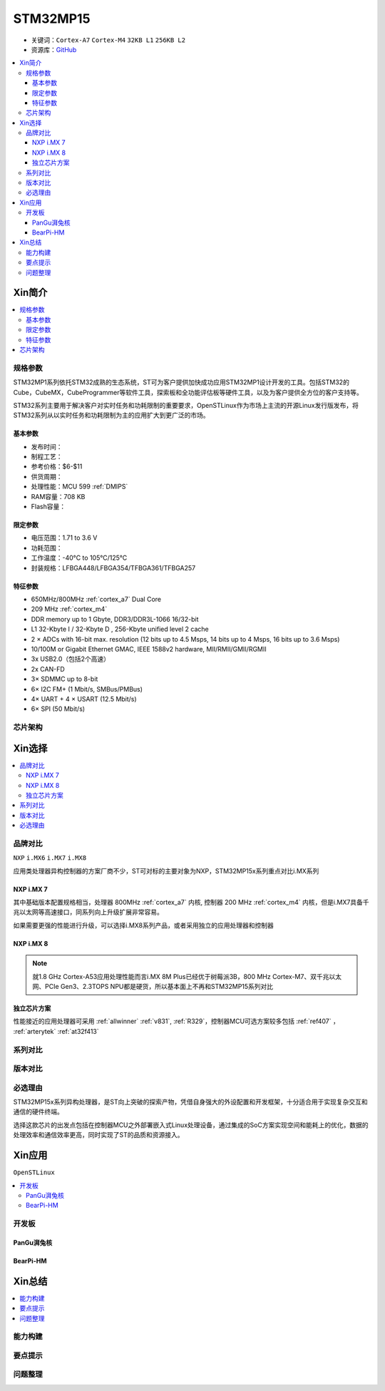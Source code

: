 
.. _stm32mp15:

STM32MP15
=====================

* 关键词：``Cortex-A7`` ``Cortex-M4`` ``32KB L1`` ``256KB L2``
* 资源库：`GitHub <https://github.com/SoCXin/STM32MP15>`_

.. contents::
    :local:

Xin简介
-----------

.. image:: ./images/stm32mp157.jpg
    :target: https://www.st.com/content/st_com/zh/products/microcontrollers-microprocessors/stm32-arm-cortex-mpus/stm32mp1-series/stm32mp157/stm32mp157c.html

.. contents::
    :local:


规格参数
~~~~~~~~~~~

STM32MP1系列依托STM32成熟的生态系统，ST可为客户提供加快成功应用STM32MP1设计开发的工具。包括STM32的Cube，CubeMX，CubeProgrammer等软件工具，探索板和全功能评估板等硬件工具，以及为客户提供全方位的客户支持等。

STM32系列主要用于解决客户对实时任务和功耗限制的重要要求，OpenSTLinux作为市场上主流的开源Linux发行版发布，将STM32系列从以实时任务和功耗限制为主的应用扩大到更广泛的市场。


基本参数
^^^^^^^^^^^

* 发布时间：
* 制程工艺：
* 参考价格：$6-$11
* 供货周期：
* 处理性能：MCU 599 :ref:`DMIPS`
* RAM容量：708 KB
* Flash容量：

限定参数
^^^^^^^^^^^

* 电压范围：1.71 to 3.6 V
* 功耗范围：
* 工作温度：-40°C to 105°C/125°C
* 封装规格：LFBGA448/LFBGA354/TFBGA361/TFBGA257

.. image:: ./images/STM32MP15p.png
    :target: https://www.st.com/zh/microcontrollers-microprocessors/stm32mp1-series.html


特征参数
^^^^^^^^^^^

* 650MHz/800MHz :ref:`cortex_a7` Dual Core
* 209 MHz :ref:`cortex_m4`
* DDR memory up to 1 Gbyte,  DDR3/DDR3L-1066 16/32-bit
* L1 32-Kbyte I / 32-Kbyte D , 256-Kbyte unified level 2 cache
* 2 × ADCs with 16-bit max. resolution (12 bits up to 4.5 Msps, 14 bits up to 4 Msps, 16 bits up to 3.6 Msps)
* 10/100M or Gigabit Ethernet GMAC, IEEE 1588v2 hardware, MII/RMII/GMII/RGMII
* 3x USB2.0（包括2个高速）
* 2x CAN-FD
* 3× SDMMC up to 8-bit
* 6× I2C FM+ (1 Mbit/s, SMBus/PMBus)
* 4× UART + 4 × USART (12.5 Mbit/s)
* 6× SPI (50 Mbit/s)


芯片架构
~~~~~~~~~~~

.. image:: images/STM32MP15s.png
    :target: https://www.st.com/zh/microcontrollers-microprocessors/stm32mp1-series.html


Xin选择
-----------

.. contents::
    :local:


品牌对比
~~~~~~~~~

``NXP`` ``i.MX6`` ``i.MX7`` ``i.MX8``

应用类处理器异构控制器的方案厂商不少，ST可对标的主要对象为NXP，STM32MP15x系列重点对比i.MX系列

NXP i.MX 7
^^^^^^^^^^^^^^^

.. image:: images/imx7.png
    :target: https://www.nxp.com.cn/products/processors-and-microcontrollers/arm-processors/i-mx-applications-processors/i-mx-7-processors:IMX7-SERIES

其中基础版本配置规格相当，处理器 800MHz :ref:`cortex_a7` 内核, 控制器 200 MHz :ref:`cortex_m4` 内核，但是i.MX7具备千兆以太网等高速接口，同系列向上升级扩展非常容易。

.. image:: images/IMX7ULP-BD.webp
    :target: https://www.nxp.com.cn/products/processors-and-microcontrollers/arm-processors/i-mx-applications-processors/i-mx-7-processors/i-mx-7ulp-family-ultra-low-power-with-graphics:i.MX7ULP


如果需要更强的性能进行升级，可以选择i.MX8系列产品，或者采用独立的应用处理器和控制器

NXP i.MX 8
^^^^^^^^^^^^^^^

.. image:: images/imx8.png
    :target: https://www.nxp.com.cn/products/processors-and-microcontrollers/arm-processors/i-mx-applications-processors/i-mx-8-processors:IMX8-SERIES

.. image:: images/IMX8MPLUS-BD2.webp
    :target: https://www.nxp.com.cn/products/processors-and-microcontrollers/arm-processors/i-mx-applications-processors/i-mx-8-processors/i-mx-8m-plus-arm-cortex-a53-machine-learning-vision-multimedia-and-industrial-iot:IMX8MPLUS

.. note::
    就1.8 GHz Cortex-A53应用处理性能而言i.MX 8M Plus已经优于树莓派3B，800 MHz Cortex-M7、双千兆以太网、PCIe Gen3、2.3TOPS NPU都是硬货，所以基本面上不再和STM32MP15系列对比


独立芯片方案
^^^^^^^^^^^^^^^

性能接近的应用处理器可采用 :ref:`allwinner` :ref:`v831`, :ref:`R329`，控制器MCU可选方案较多包括 :ref:`ref407` ， :ref:`arterytek` :ref:`at32f413`


系列对比
~~~~~~~~~

.. image:: images/STM32MP1_series.jpg
    :target: https://www.st.com/zh/microcontrollers-microprocessors/stm32mp1-series.html


版本对比
~~~~~~~~~



必选理由
~~~~~~~~~

STM32MP15x系列异构处理器，是ST向上突破的探索产物，凭借自身强大的外设配置和开发框架，十分适合用于实现复杂交互和通信的硬件终端。

选择这款芯片的出发点包括在控制器MCU之外部署嵌入式Linux处理设备，通过集成的SoC方案实现空间和能耗上的优化，数据的处理效率和通信效率更高，同时实现了ST的品质和资源接入。

Xin应用
-----------

``OpenSTLinux``

.. contents::
    :local:

开发板
~~~~~~~~~~

PanGu湃兔核
^^^^^^^^^^^^^^^

.. image:: images/B_STM32MP157.png
    :target: https://item.taobao.com/item.htm?spm=a230r.1.14.24.71cc6da0Vr8eCp&id=599303130310&ns=1&abbucket=12#detail

BearPi-HM
^^^^^^^^^^^^^^^

.. image:: images/B_BearPi.png
    :target: https://item.taobao.com/item.htm?spm=a230r.1.14.18.71cc6da0Vr8eCp&id=662078665554&ns=1&abbucket=12#detail


Xin总结
--------------

.. contents::
    :local:

能力构建
~~~~~~~~~~~~~

要点提示
~~~~~~~~~~~~~

问题整理
~~~~~~~~~~~~~


